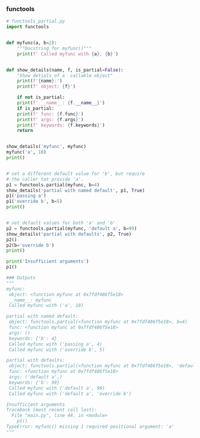 *** functools
#+BEGIN_SRC python
  # functools_partial.py
  import functools


  def myfunc(a, b=2):
      """Docstring for myfunc()"""
      print(f' Called myfunc with {a}, {b}')


  def show_details(name, f, is_partial=False):
      "Show detials of a  callable object"
      print(f'{name}:')
      print(f' object: {f}')

      if not is_partial:
	  print(f' __name__: {f.__name__}')
      if is_partial:
	  print(f' func: {f.func}')
	  print(f' args: {f.args}')
	  print(f' keywords: {f.keywords}')
      return


  show_details('myfunc', myfunc)
  myfunc('a', 10)
  print()


  # set a different default value for 'b', but require
  # the caller tot provide 'a'.
  p1 = functools.partial(myfunc, b=4)
  show_details('partial with named default', p1, True)
  p1('passing a')
  p1('override b', b=5)
  print()


  # set default values for both 'a' and 'b'
  p2 = functools.partial(myfunc, 'default a', b=99)
  show_details('partial with defaults', p2, True)
  p2()
  p2(b='override b')
  print()

  print('Insufficient arguments')
  p1()

  ### Outputs
  """
  myfunc:
   object: <function myfunc at 0x7fdf486f5e18>
   __name__: myfunc
   Called myfunc with ('a', 10)

  partial with named default:
   object: functools.partial(<function myfunc at 0x7fdf486f5e18>, b=4)
   func: <function myfunc at 0x7fdf486f5e18>
   args: ()
   keywords: {'b': 4}
   Called myfunc with ('passing a', 4)
   Called myfunc with ('override b', 5)

  partial with defaults:
   object: functools.partial(<function myfunc at 0x7fdf486f5e18>, 'default a', b=99)
   func: <function myfunc at 0x7fdf486f5e18>
   args: ('default a',)
   keywords: {'b': 99}
   Called myfunc with ('default a', 99)
   Called myfunc with ('default a', 'override b')

  Insufficient arguments
  Traceback (most recent call last):
    File "main.py", line 44, in <module>
      p1()
  TypeError: myfunc() missing 1 required positional argument: 'a'
  """
#+END_SRC
